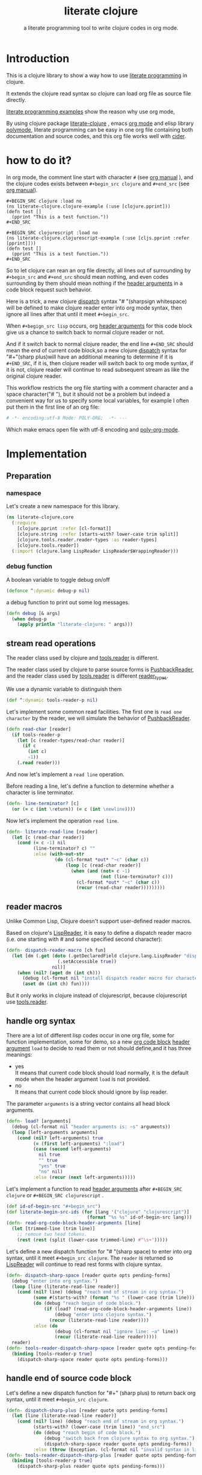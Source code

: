 # -*- encoding:utf-8 Mode: POLY-ORG;  -*- --- 
#+Title: literate clojure
#+SubTitle: a literate programming tool to write clojure codes in org mode.
#+OPTIONS: toc:2
#+STARTUP: noindent
#+STARTUP: inlineimages

* Table of Contents                                               :noexport:TOC:
- [[#introduction][Introduction]]
- [[#how-to-do-it][how to do it?]]
- [[#implementation][Implementation]]
  - [[#preparation][Preparation]]
  - [[#stream-read-operations][stream read operations]]
  - [[#reader-macros][reader macros]]
  - [[#handle-org-syntax][handle org syntax]]
  - [[#handle-end-of-source-code-block][handle end of source code block]]
  - [[#install-new-dispatcher-functions][install new dispatcher functions]]
  - [[#install-new-dispatcher-functions-to-toolsreader][install new dispatcher functions to tools.reader]]
  - [[#tangle-org-file-to-clojure-file][tangle org file to clojure file]]
- [[#references][References]]

* Introduction
This is a clojure library to show a way how to use [[http://www.literateprogramming.com/][literate programming]] in clojure.

It extends the clojure read syntax so clojure can load org file as source file directly.

[[https://github.com/limist/literate-programming-examples][literate programming examples]] show the reason why use org mode,

By using clojure package [[https://github.com/jingtaozf/literate-clojure][literate-clojure]] , emacs [[https://orgmode.org/][org mode]] and elisp library [[https://polymode.github.io/][polymode]], 
literate programming can be easy in one org file containing both documentation and source codes,
and this org file works well with [[https://github.com/clojure-emacs/cider][cider]].

* how to do it?
In org mode, the comment line start with character ~#~ (see [[https://orgmode.org/manual/Comment-lines.html][org manual]] ), 
and the clojure codes exists between ~#+begin_src clojure~ and ~#+end_src~ 
(see [[https://orgmode.org/manual/Literal-examples.html][org manual]]).

#+BEGIN_EXAMPLE
   ,#+BEGIN_SRC clojure :load no
   (ns literate-clojure.clojure-example (:use [clojure.pprint]))
   (defn test []
     (pprint "This is a test function."))
   ,#+END_SRC
   
   ,#+BEGIN_SRC clojurescript :load no
   (ns literate-clojure.clojurescript-example (:use [cljs.pprint :refer [pprint]]))
   (defn test []
     (pprint "This is a test function."))
   ,#+END_SRC
#+END_EXAMPLE

So to let clojure can rean an org file directly, all lines out of surrounding
by ~#+begin_src~ and ~#+end_src~ should mean nothing,
and even codes surrounding by them should mean nothing 
if the [[https://orgmode.org/manual/Code-block-specific-header-arguments.html#Code-block-specific-header-arguments][header arguments]] in a code block request such behavior.

Here is a trick, a new clojure [[https://clojure.org/reference/reader#_dispatch][dispatch]] syntax "# "(sharpsign whitespace) will be defined to make clojure reader enter into org mode syntax,
then ignore all lines after that until it meet ~#+begin_src~. 

When ~#+begign_src lisp~ occurs, org [[https://orgmode.org/manual/Code-block-specific-header-arguments.html#Code-block-specific-header-arguments][header arguments]] for this code block give us
a chance to switch back to normal clojure reader or not.

And if it switch back to normal clojure reader, the end line ~#+END_SRC~ should mean the end of current
code block,so a new clojure [[https://clojure.org/reference/reader#_dispatch][dispatch]] syntax for "#+"(sharp plus)will have an additional meaning 
to determine if it is ~#+END_SRC~, 
if it is, then clojure reader will switch back to org mode syntax,
if it is not, clojure reader will continue to read subsequent stream as like the original clojure reader.

This workflow restricts the org file starting with a comment character and a space character("# "),
but it should not be a problem but indeed a convenient way for us to specify some local variables,
for example I often put them in the first line of an org file:
#+BEGIN_SRC org
# -*- encoding:utf-8 Mode: POLY-ORG;  -*- --- 
#+END_SRC
Which make emacs open file with utf-8 encoding and [[https://github.com/polymode/poly-org][poly-org-mode]].

* Implementation
** Preparation
*** namespace
Let's create a new namespace for this library.

#+BEGIN_SRC clojure
(ns literate-clojure.core
  (:require
    [clojure.pprint :refer [cl-format]]
    [clojure.string :refer [starts-with? lower-case trim split]]
    [clojure.tools.reader.reader-types :as reader-types]
    [clojure.tools.reader])
  (:import (clojure.lang LispReader LispReader$WrappingReader)))
#+END_SRC
*** debug function
A boolean variable to toggle debug on/off
#+BEGIN_SRC clojure
(defonce ^:dynamic debug-p nil)
#+END_SRC

a debug function to print out some log messages.
#+BEGIN_SRC clojure
(defn debug [& args]
  (when debug-p
    (apply println "literate-clojure: " args)))
#+END_SRC


** stream read operations
The reader class used by clojure and [[https://github.com/clojure/tools.reader][tools.reader]] is different.

The reader class used by clojure to parse source forms is [[https://docs.oracle.com/javase/7/docs/api/java/io/PushbackReader.html][PushbackReader]], 
and the reader class used by [[https://github.com/clojure/tools.reader][tools.reader]] is different [[https://github.com/clojure/tools.reader/blob/master/src/main/clojure/clojure/tools/reader/reader_types.clj][reader_types]].

We use a dynamic variable to distinguish them
#+BEGIN_SRC clojure
(def ^:dynamic tools-reader-p nil)
#+END_SRC

Let's implement some common read facilities.
The first one is ~read one character~ by the reader, we will simulate the behavior of [[https://docs.oracle.com/javase/7/docs/api/java/io/PushbackReader.html][PushbackReader]].
#+BEGIN_SRC clojure
(defn read-char [reader]
  (if tools-reader-p
    (let [c (reader-types/read-char reader)]
      (if c
        (int c)
        -1))
    (.read reader)))
#+END_SRC

And now let's implement a ~read line~ operation.

Before reading a line, let's define a function to determine whether a character is line terminator.
#+BEGIN_SRC clojure
(defn- line-terminator? [c]
  (or (= c (int \return)) (= c (int \newline))))
#+END_SRC

Now let's implement the operation ~read line~.
#+BEGIN_SRC clojure
(defn- literate-read-line [reader]
  (let [c (read-char reader)]
    (cond (= c -1) nil
          (line-terminator? c) ""
          :else (with-out-str
                  (do (cl-format *out* "~c" (char c))
                      (loop [c (read-char reader)]
                        (when (and (not= c -1)
                                   (not (line-terminator? c)))
                          (cl-format *out* "~c" (char c))
                          (recur (read-char reader)))))))))
#+END_SRC

** reader macros
Unlike Common Lisp, Clojure doesn't support user-defined reader macros.

Based on clojure's [[https://github.com/clojure/clojure/blob/master/src/jvm/clojure/lang/LispReader.java][LispReader]], it is easy to define a dispatch reader macro 
(i.e. one starting with # and some specified second character):
#+BEGIN_SRC clojure
(defn- dispatch-reader-macro [ch fun]
  (let [dm (.get (doto (.getDeclaredField clojure.lang.LispReader "dispatchMacros")
                   (.setAccessible true))
                 nil)]
    (when (nil? (aget dm (int ch)))
      (debug (cl-format nil "install dispatch reader macro for character '~a'" ch))
      (aset dm (int ch) fun))))
#+END_SRC
But it only works in clojure instead of clojurescript, because clojurescript use [[https://github.com/clojure/tools.reader][tools.reader]].

** handle org syntax

There are a lot of different lisp codes occur in one org file, some for function implementation,
some for demo, so a new [[https://orgmode.org/manual/Structure-of-code-blocks.html][org code block]] [[https://orgmode.org/manual/Code-block-specific-header-arguments.html#Code-block-specific-header-arguments][header argument]]  ~load~ to decide to
read them or not should define,and it has three meanings:
- yes \\
  It means that current code block should load normally, 
  it is the default mode when the header argument ~load~ is not provided.
- no \\
  It means that current code block should ignore by lisp reader.
  
The parameter ~arguments~ is a string vector contains all head block arguments.
#+BEGIN_SRC clojure
(defn- load? [arguments]
  (debug (cl-format nil "header arguments is: ~s" arguments))
  (loop [left-arguments arguments]
    (cond (nil? left-arguments) true
          (= (first left-arguments) ":load")
          (case (second left-arguments)
            nil true
            "" true
            "yes" true
            "no" nil)
          :else (recur (next left-arguments)))))
#+END_SRC
Let's implement a function to read [[https://orgmode.org/manual/Code-block-specific-header-arguments.html#Code-block-specific-header-arguments][header arguments]] after ~#+BEGIN_SRC clojure~ or ~#+BEGIN_SRC clojurescript~ .
#+BEGIN_SRC clojure
(def id-of-begin-src "#+begin_src")
(def literate-begin-src-ids (for [lang '("clojure" "clojurescript")]
                              (format "%s %s" id-of-begin-src lang)))
(defn- read-org-code-block-header-arguments [line]
  (let [trimmed-line (trim line)]
    ;; remove two head tokens.
    (rest (rest (split (lower-case trimmed-line) #"\s+")))))
#+END_SRC

Let's define a new dispatch function for "# "(sharp space) to enter into org syntax, until it meet ~#+begin_src clojure~.
The ~reader~ is returned so [[https://github.com/clojure/clojure/blob/master/src/jvm/clojure/lang/LispReader.java][LispReader]] will continue to read rest forms with clojure syntax.
#+BEGIN_SRC clojure
(defn- dispatch-sharp-space [reader quote opts pending-forms]
  (debug "enter into org syntax.")
  (loop [line (literate-read-line reader)]
    (cond (nil? line) (debug "reach end of stream in org syntax.")
          (some #(starts-with? (format "%s " (lower-case (trim line))) (format "%s " %)) literate-begin-src-ids)
          (do (debug "reach begin of code block.")
              (if (load? (read-org-code-block-header-arguments line))
                  (debug "enter into clojure syntax.")
                (recur (literate-read-line reader))))
          :else (do
                  (debug (cl-format nil "ignore line: ~a" line))
                  (recur (literate-read-line reader)))))
  reader)
(defn- tools-reader-dispatch-sharp-space [reader quote opts pending-forms]
  (binding [tools-reader-p true]
    (dispatch-sharp-space reader quote opts pending-forms)))
#+END_SRC

** handle end of source code block
Let's define a new dispatch function for "#+" (sharp plus) to return back org syntax, until it meet ~#+begin_src clojure~.
#+BEGIN_SRC clojure
(defn- dispatch-sharp-plus [reader quote opts pending-forms]
  (let [line (literate-read-line reader)]
    (cond (nil? line) (debug "reach end of stream in org syntax.")
          (starts-with? (lower-case (trim line)) "end_src")
          (do (debug "reach begin of code block.")
              (debug "switch back from clojure syntax to org syntax.")
              (dispatch-sharp-space reader quote opts pending-forms))
          :else (throw (Exception. (cl-format nil "invalid syntax in line :~a" line))))))
(defn- tools-reader-dispatch-sharp-plus [reader quote opts pending-forms]
  (binding [tools-reader-p true]
    (dispatch-sharp-plus reader quote opts pending-forms)))
#+END_SRC
** install new dispatcher functions
#+BEGIN_SRC clojure
(defn install-org-dispatcher []
  (dispatch-reader-macro \+ dispatch-sharp-plus)
  (dispatch-reader-macro \space dispatch-sharp-space))
(println "install literate syntax to clojure reader.")
(install-org-dispatcher)
#+END_SRC
** install new dispatcher functions to tools.reader
Sadly [[https://github.com/clojure/tools.reader][tools.reader]] use a private function to return dispatch functions(see function [[https://github.com/clojure/tools.reader/blob/master/src/main/clojure/clojure/tools/reader.clj][dispatch-macros]]).
So we have to advice this function to add new dispatch reader macro.
#+BEGIN_SRC clojure
(defn tools.reader.additional-dispatch-macros [orig-fn]
  #(or (orig-fn %)
       (case %
         \+ tools-reader-dispatch-sharp-plus
         \space tools-reader-dispatch-sharp-space
         nil)))
(println "install literate syntax to tools.reader.")
(alter-var-root (var clojure.tools.reader/dispatch-macros) #'tools.reader.additional-dispatch-macros)
#+END_SRC


** tangle org file to clojure file
To build clojure file from an org file, we implement a function ~tangle-file~.

The basic method is simple here, we use function ~dispatch-sharp-space~ 
to ignore all lines should be ignored,
then export all code lines until we reach ~#+end_src~, this process is repeated to end of org file.

This mechanism is good enough because it will not damage any codes in org code blocks.
#+BEGIN_SRC clojure
(def exception-id-of-end-of-stream "end-of-litereate-stream")
(defn tangle-file [org-file]
  (with-open [reader (clojure.lang.LineNumberingPushbackReader. (clojure.java.io/reader org-file))]
    (with-open [writer (clojure.java.io/writer (str (.substring org-file 0 (.lastIndexOf org-file "."))
                                                    ".clj"))]
      (.write writer (cl-format nil ";;; This file is automatically generated from file `~a'.
;;; It is not designed to be readable by a human.
;;; It is generated to load by clojure directly without depending on `literate-clojure'.
;;; Please read file `~a' to find out the usage and implementation detail of this source file.~%~%"
                                org-file org-file))
      (try
        (while true
          ;; ignore all lines of org syntax.
          (dispatch-sharp-space reader \space nil nil)
          ;; start to read clojure codes.
          (loop [line (literate-read-line reader)]
            (cond (nil? line) (do (debug "reach end of stream in org syntax.")
                                  (throw (Exception. exception-id-of-end-of-stream)))
                  (starts-with? (lower-case (trim line)) "#+end_src")
                  (debug "reach end of code block.")
                  :else (do
                          (debug (cl-format nil "tangle line: ~a" line))
                          (.write writer line)
                          (.write writer "\n")
                          (recur (literate-read-line reader)))))
          (.write writer "\n")
          (.flush writer))
        (catch Exception e
          (if (not= exception-id-of-end-of-stream (.getMessage e))
            ;; we don't know about this exception, throw it again.
            (throw e)))))))
#+END_SRC
So if we want to release [[./core.clj]], the following codes should execute:
#+BEGIN_SRC clojure :load no
(tangle-file "src/literate_clojure/core.org")
#+END_SRC

* References
- [[http://www.literateprogramming.com/knuthweb.pdf][Literate. Programming.]] by [[https://www-cs-faculty.stanford.edu/~knuth/lp.html][Donald E. Knuth]]
- [[http://www.literateprogramming.com/][Literate Programming]]  a site of literate programming
- [[https://www.youtube.com/watch?v=Av0PQDVTP4A][Literate Programming in the Large]] a talk video from Timothy Daly,one of the original authors of [[https://en.wikipedia.org/wiki/Axiom_(computer_algebra_system)][Axiom]].
- [[https://github.com/limist/literate-programming-examples][A collection of literate programming examples using Emacs Org mode]]
- [[https://orgmode.org/worg/org-contrib/babel/intro.html#literate-programming][literate programming in org babel]]
- a reader macro library for clojure: https://github.com/klutometis/reader-macros
- org babel example: https://github.com/lambdatronic/org-babel-example
- clojure reader macros: https://cdaddr.com/programming/clojure-reader-macros/
- literate lisp: https://github.com/jingtaozf/literate-lisp

